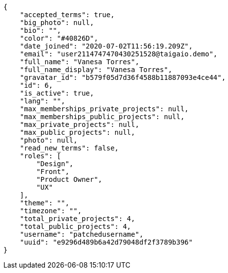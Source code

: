 [source,json]
----
{
    "accepted_terms": true,
    "big_photo": null,
    "bio": "",
    "color": "#40826D",
    "date_joined": "2020-07-02T11:56:19.209Z",
    "email": "user2114747470430251528@taigaio.demo",
    "full_name": "Vanesa Torres",
    "full_name_display": "Vanesa Torres",
    "gravatar_id": "b579f05d7d36f4588b11887093e4ce44",
    "id": 6,
    "is_active": true,
    "lang": "",
    "max_memberships_private_projects": null,
    "max_memberships_public_projects": null,
    "max_private_projects": null,
    "max_public_projects": null,
    "photo": null,
    "read_new_terms": false,
    "roles": [
        "Design",
        "Front",
        "Product Owner",
        "UX"
    ],
    "theme": "",
    "timezone": "",
    "total_private_projects": 4,
    "total_public_projects": 4,
    "username": "patchedusername",
    "uuid": "e9296d489b6a42d79048df2f3789b396"
}
----
